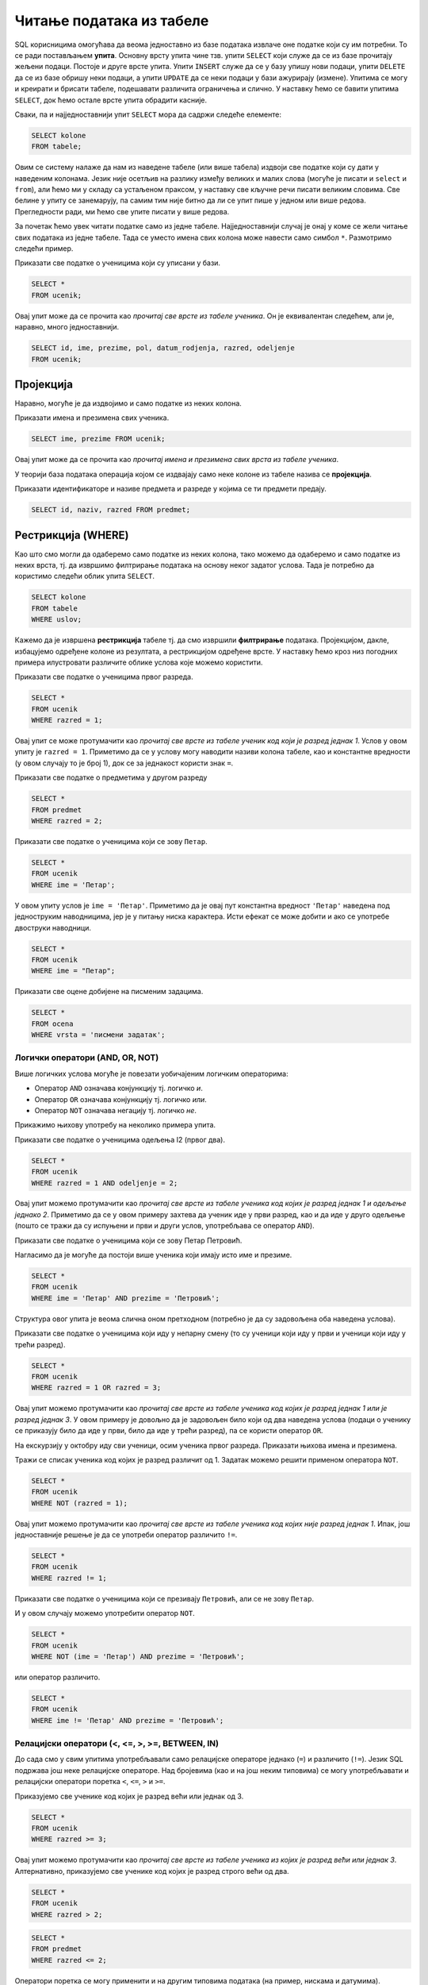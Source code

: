 Читање података из табеле
=========================

SQL корисницима омогућава да веома једноставно из базе података
извлаче оне податке који су им потребни. То се ради постављањем
**упита**. Основну врсту упита чине тзв. упити ``SELECT`` који служе
да се из базе прочитају жељени подаци. Постоје и друге врсте
упита. Упити ``INSERT`` служе да се у базу упишу нови подаци, упити
``DELETE`` да се из базе обришу неки подаци, а упити ``UPDATE`` да се
неки подаци у бази ажурирају (измене). Упитима се могу и креирати и
брисати табеле, подешавати различита ограничења и слично. У наставку
ћемо се бавити упитима ``SELECT``, док ћемо остале врсте упита
обрадити касније.

Сваки, па и најједноставнији упит ``SELECT`` мора да садржи следеће
елементе:

.. code-block::

   SELECT kolone
   FROM tabele;

Овим се систему налаже да нам из наведене табеле (или више табела)
издвоји све податке који су дати у наведеним колонама. Језик није
осетљив на разлику између великих и малих слова (могуће је писати и
``select`` и ``from``), али ћемо ми у складу са устаљеном праксом, у
наставку све кључне речи писати великим словима. Све белине у упиту се
занемарују, па самим тим није битно да ли се упит пише у једном или
више редова. Прегледности ради, ми ћемо све упите писати у више редова.

За почетак ћемо увек читати податке само из једне
табеле. Најједноставнији случај је онај у коме се жели читање свих
података из једне табеле. Тада се уместо имена свих колона може
навести само симбол ``*``. Размотримо следећи пример.
   
.. class:: question

   Приказати све податке о ученицима који су уписани у бази.

.. code-block:: sql

   SELECT *
   FROM ucenik;

Овај упит може да се прочита као *прочитај све врсте из табеле
ученика*.  Он је еквивалентан следећем, али је, наравно, много
једноставнији.

.. code-block:: sql

   SELECT id, ime, prezime, pol, datum_rodjenja, razred, odeljenje
   FROM ucenik;

Пројекција
----------
   
Наравно, могуће је да издвојимо и само податке из неких колона.

.. class:: question

   Приказати имена и презимена свих ученика.

.. code-block:: sql

   SELECT ime, prezime FROM ucenik;

Овај упит може да се прочита као *прочитај имена и презимена свих
врста из табеле ученика*.
   
У теорији база података операција којом се издвајају само неке колоне
из табеле назива се **пројекција**.

.. class:: question

   Приказати идентификаторе и називе предмета и разреде у којима се ти
   предмети предају.

.. code-block:: sql

   SELECT id, naziv, razred FROM predmet;
   

Рестрикција (WHERE)
-------------------

Као што смо могли да одаберемо само податке из неких колона, тако
можемо да одаберемо и само податке из неких врста, тј. да извршимо
филтрирање података на основу неког задатог услова. Тада је потребно
да користимо следећи облик упита ``SELECT``.

.. code-block::

   SELECT kolone
   FROM tabele
   WHERE uslov;


Кажемо да је извршена **рестрикција** табеле тј. да смо извршили
**филтрирање** података. Пројекцијом, дакле, избацујемо одређене
колоне из резултата, а рестрикцијом одређене врсте. У наставку ћемо
кроз низ погодних примера илустровати различите облике услова које
можемо користити.

.. class:: question

   Приказати све податке о ученицима првог разреда.
   

.. code-block:: sql

   SELECT *
   FROM ucenik
   WHERE razred = 1;

Овај упит се може протумачити као *прочитај све врсте из табеле ученик
код који је разред једнак 1*. Услов у овом упиту је ``razred =
1``. Приметимо да се у услову могу наводити називи колона табеле, као
и константне вредности (у овом случају то је број 1), док се за
једнакост користи знак ``=``.

.. class:: question

   Приказати све податке о предметима у другом разреду

.. code-block:: sql

   SELECT *
   FROM predmet
   WHERE razred = 2;


.. class:: question

   Приказати све податке о ученицима који се зову ``Петар``.
   
.. code-block:: sql

   SELECT *
   FROM ucenik
   WHERE ime = 'Петар';

У овом упиту услов је ``ime = 'Петар'``. Приметимо да је овај пут
константна вредност ``'Петар'`` наведена под једноструким наводницима,
јер је у питању ниска карактера. Исти ефекат се може добити и ако се
употребе двоструки наводници.

.. code-block:: sql

   SELECT *
   FROM ucenik
   WHERE ime = "Петар";

.. class:: question

   Приказати све оцене добијене на писменим задацима.

.. code-block:: sql

   SELECT *
   FROM ocena
   WHERE vrsta = 'писмени задатак';


Логички оператори (AND, OR, NOT)
................................

Више логичких услова могуће је повезати уобичајеним логичким операторима:

- Оператор ``AND`` означава конјункцију тј. логичко *и*.
- Оператор ``OR`` означава конјункцију тј. логичко *или*.
- Оператор ``NOT`` означава негацију тј. логичко *не*.

Прикажимо њихову употребу на неколико примера упита.

.. class:: question

   Приказати све податке о ученицима одељења I2 (првог два).
   
.. code-block:: sql

   SELECT *
   FROM ucenik
   WHERE razred = 1 AND odeljenje = 2;

Овај упит можемо протумачити као *прочитај све врсте из табеле ученика
код којих је разред једнак 1 и одељење једнако 2*. Приметимо да се у
овом примеру захтева да ученик иде у први разред, као и да иде у друго
одељење (пошто се тражи да су испуњени и први и други услов,
употребљава се оператор ``AND``).


.. class:: question

   Приказати све податке о ученицима који се зову Петар Петровић.

Нагласимо да је могуће да постоји више ученика који имају исто име и презиме.
   
.. code-block:: sql

   SELECT *
   FROM ucenik
   WHERE ime = 'Петар' AND prezime = 'Петровић';

Структура овог упита је веома слична оном претходном (потребно је да
су задовољена оба наведена услова).

   
.. class:: question
   
   Приказати све податке о ученицима који иду у непарну смену (то су
   ученици који иду у први и ученици који иду у трећи разред).


.. code-block:: sql
   
   SELECT *
   FROM ucenik
   WHERE razred = 1 OR razred = 3;

Овај упит можемо протумачити као *прочитај све врсте из табеле ученика
код којих је разред једнак 1 или је разред једнак 3*. У овом примеру
је довољно да је задовољен било који од два наведена услова (подаци о
ученику се приказују било да иде у први, било да иде у трећи разред),
па се користи оператор ``OR``.

.. class:: question
   
   На екскурзију у октобру иду сви ученици, осим ученика првог разреда.
   Приказати њихова имена и презимена.

Тражи се списак ученика код којих је разред различит од 1. Задатак
можемо решити применом оператора ``NOT``.

.. code-block:: sql
   
   SELECT *
   FROM ucenik
   WHERE NOT (razred = 1);

Овај упит можемо протумачити као *прочитај све врсте из табеле ученика
код којих није разред једнак 1*. Ипак, још једноставније решење је да
се употреби оператор различито ``!=``.

.. code-block:: sql
   
   SELECT *
   FROM ucenik
   WHERE razred != 1;

   
.. class:: question

   Приказати све податке о ученицима који се презивају ``Петровић``,
   али се не зову ``Петар``.

И у овом случају можемо употребити оператор ``NOT``.

.. code-block:: sql

   SELECT *
   FROM ucenik
   WHERE NOT (ime = 'Петар') AND prezime = 'Петровић';

или оператор различито.

.. code-block:: sql

   SELECT *
   FROM ucenik
   WHERE ime != 'Петар' AND prezime = 'Петровић';


Релацијски оператори (<, <=, >, >=, BETWEEN, IN)
................................................

До сада смо у свим упитима употребљавали само релацијске операторе
једнако (``=``) и различито (``!=``). Језик SQL подржава још неке
релацијске операторе. Над бројевима (као и на још неким типовима) се
могу употребљавати и релацијски оператори поретка ``<``, ``<=``, ``>``
и ``>=``.

.. questioclass:: question

   Приказати све ученике старијих разреда


Приказујемо све ученике код којих је разред већи или једнак од 3.
   
.. code-block:: sql
                
   SELECT *
   FROM ucenik
   WHERE razred >= 3;

Овај упит можемо протумачити као *прочитај све врсте из табеле ученика
из којих је разред већи или једнак 3*. Алтернативно, приказујемо све
ученике код којих је разред строго већи од два.
   
.. code-block:: sql

   SELECT *
   FROM ucenik
   WHERE razred > 2;


.. questioclass:: question
   
   Приказати све податке о предметима у прва два разреда
   
.. code-block:: sql

   SELECT *
   FROM predmet
   WHERE razred <= 2;
   
Оператори поретка се могу применити и на другим типовима података (на
пример, нискама и датумима).


.. class:: question

   Приказати све податке о учениицма који су рођени после првог јуна 2007.

   
.. code-block:: sql

   SELECT *
   FROM ucenik
   WHERE datum_rodjenja > '2007-06-01';

Приметимо да се датум наводи као ниска карактера, између једноструких
наводника, у формату ``gggg-mm-dd``.


.. class:: question

   Приказати све податке о ученицима који су на време кренули у школу током
   2007. године (то су они који су рођени између 1. марта 2007. и 30. априла
   2008. године)

.. code-block:: sql
                
   SELECT *
   FROM ucenik
   WHERE '2007-03-01' <= datum_rodjenja AND datum_rodjenja < '2008-03-01';

Припадност интервалу се може испитивати и помоћу посебног оператора
``BETWEEN ... AND ...``.

.. code-block:: sql

   SELECT *
   FROM ucenik
   WHERE datum_rodjenja BETWEEN '2007-01-01' AND '2007-12-31';


.. class:: question

Приказати податке о свим регулисаним изостанцима на првом часу
добијеним у 2021. години.

.. code-block:: sql

   SELECT *
   FROM izostanak
   WHERE datum BETWEEN '2021-01-01' AND '2021-12-01' AND
         status != 'нерегулисан' AND cas = 1;

                
.. class:: question

   Приказати све ученике који су у дневнику одељења I1 пре Петровића

.. code-block:: sql

   SELECT *
   FROM ucenik
   WHERE razred = 1 AND odeljenje = 1 AND prezime < 'Петровић';

У овом упиту смо презиме упоредили са Петровић, помоћу оператора ``<``
и тада се поређење врши по азбучном редоследу (каже се,
лексикографски).

Још један често коришћен оператор који се примењује над текстуалним
подацима (нискама) је оператор ``LIKE`` којим се може наметнути облик
(шаблон) ниске који желимо да издвојимо (или изоставимо) из резултата.

.. class:: question

   Приказати све ученике чије презиме почиње на слово ``П``.

.. code-block:: sql

   SELECT *
   FROM ucenik
   WHERE prezime LIKE 'П%';

Шаблон презимена која се траже је описан у облику ``'П%'``, што значи
да она почињу словом `П` након чега иде произвољан низ карактера
(карактер ``%`` у склопу шаблона означава било какав низ карактера,
док карактер ``_`` означава било који карактер).
   
.. class:: question

   Приказати све ученике чији су иницијали ``ПП``.
   

.. code-block:: sql

   SELECT *
   FROM ucenik
   WHERE ime LIKE 'П%' AND prezime LIKE 'П%';
   
.. class:: question

Приказати имена и презимена ученика чије се презиме не завршава на ``ић``.

.. code-block:: sql

   SELECT ime, prezime
   FROM ucenik
   WHERE NOT (prezime LIKE '%ић');

У овом примеру је употребљен оператор ``NOT`` да би се приказали само
они ученици чије се презиме НЕ уклапа у дати шаблон. Шаблон ``'%ић'``
означава произвољан низ карактера иза којих иде ниска ``ић``.


.. code-block:: sql

   SELECT ime, prezime
   FROM ucenik
   WHERE NOT (prezime LIKE '%ић');


Још један користан оператор може бити оператор ``IN`` којим се
проверава да ли вредност припада неком датом скупу
елемената. Прикажимо његову употребу на следећем примеру.

.. class:: question
           
   Издвојити податке о свим предметима који се зову ``Математика``,
   ``Физика`` или ``Рачунарство и информатика``.

.. code-block:: sql

   SELECT *
   FROM predmet
   WHERE naziv IN ('Математика', 'Физика', 'Рачунарство и информатика')

Изрази и функције
-----------------

Након ``SELECT`` се најчешће наводе само називи колона, међутим,
могуће је употребити и сложеније изразе који у себи укључују и
вредности прочитане из одговарајућих колона. Тиме заправо
**пресликавамо** вредности прочитане из колона табела применом
одговарајућих функција. Илуструјмо ово кроз неколико примера.

.. class:: question
           
   Приказати годишњи фонд часова за сваки предмет (претпоставља се да
   школска година има 37 радних недеља).

.. code-block:: sql
                
   SELECT naziv, razred, 37 * fond
   FROM predmet;

Уместо назива колоне ``fond`` наведен је израз ``37 * fond`` који
подразумева да се вредност прочитана из колоне фонд помножи са 37.
   
Приметимо да колона са годишњим фондом нема неко илустративно име. То
можемо променити коришћењем тзв. **алијаса** тако што ћемо колони
променити име коришћењем кључне речи ``AS``.
   
.. code-block:: sql
                
   SELECT naziv, razred, 37 * fond AS godisnji_fond
   FROM predmet;

Ниске се могу надовезати оператором ``||``.
   
.. class:: question

   Направити јединствену колону која садржи пуно име и презиме сваког
   ученика.
           
.. code-block:: sql
                
   SELECT id, ime || ' ' || prezime AS ime_i_prezime
   FROM ucenik

Напоменимо да се у неким другим системима за управљање базама података
за надовезивање ниски користи функција ``CONCAT``.


.. class:: question

   Направити преглед регулисаних и нерегулисаних изостанака, тако што
   се уз идентификатор сваког изостанка прикаже да ли је нерегулисан
   или регулисан (било да је оправдан или неоправдан).

Задатак ћемо решити употребом гранања. Основни облик гранања у језику
SQL је израз ``CASE``. Његова основна синтакса је облика:

.. code-block::

   CASE
      WHEN uslov1 THEN vrednost1
      WHEN uslov2 THEN vrednost2
      ...
      WHEN uslovk THEN vrednostk
      ELSE vrednost
   END

Врши се провера испуњености једног по једног услова и ако је неки од
њих испуњен, вредност израза ``CASE`` је вредност која је придружена
том услову. У супротном је вредност израза ``CASE`` једнака вредности
која је наведена уз ``ELSE``. У нашем примеру, гранање можемо постићи
на следећи начин:

.. code-block:: sql

   SELECT id, CASE
                 WHEN status = 'нерегулисан' THEN 'нерегулисан'
                 ELSE 'регулисан'
              END AS status
   FROM izostanak;

Неки системи за управљање базама података подржавају и функцију облика
``IF(uslov, vrednost_tacno, vrednost_netacno)``. Вредност таквог
израза једнака је вредности ``vrednost_tacno`` ако je услов испуњен
тј. вредности ``vrednost_netacno`` ако услов није испуњен. У Sqlite
ова функција се назива ``IIF``, али пошто постоји само у неким новијим
верзијама, нећемо је користити.

Илуструјмо употребу ``CASE`` израза још једним примером.

.. class:: question

   Уз сваку оцену из табеле оцена приказати и њен текстуални опис
   (недовољан, довољан, добар, врлодобар, одличан).

.. code-block:: sql

   SELECT id, ocena, CASE 
                       WHEN ocena = 1 THEN 'недовољан'
                       WHEN ocena = 2 THEN 'довољан'
                       WHEN ocena = 3 THEN 'добар'
                       WHEN ocena = 4 THEN 'врлодобар'
                       WHEN ocena = 5 THEN 'одличан'
                     END AS opis_ocene
   FROM ocena;

SQL подржава велики број библиотечких функција које су обично детаљно
описане у документацији одабраног система за управљање базама
података. Њихов детаљан опис превазилази домет овог уџбеника.
   
Сортирање (ORDER BY)
--------------------

Често се јавља потреба да податке прикажемо у сортираном редоследу. За
то је упит ``SELECT`` могуће проширити клаузулом ``ORDER BY`` након
које се наводи једна (или више колона) на основу којих се врши
сортирање врста резултата.

.. class:: question

   Приказати имена, презимена и датуме рођења свих ученика одељења
   првог један, уређене неопадајуће по датуму рођења (од најстаријих
   до најмлађих ђака).

   
.. code-block:: sql

   SELECT ime, prezime, datum_rodjenja
   FROM ucenik
   WHERE razred = 1 AND odeljenje = 1
   ORDER BY datum_rodjenja;

Овај упит можемо протумачити као *прочитај име, презиме и датум рођења
из сваке врсте из табеле ученика за које је разред једнак 1 и одељење
једнако 1, сортирајући резултујуће врсте неопадајуће у односу на датум
рођења*.
   
Ако се жели обратан редослед сортирања (нерастући), тада се након
имена колоне може навести ``DESC``. Могуће је навести и ``ASC`` чиме
се наглашава да је редослед неопадајући, међутим, пошто је тај
редослед подразумеван, ово се често изоставља.

.. class:: question

   Приказати имена, презимена и датуме рођења свих ученика одељења
   првог један, уређене нерастући по датуму рођења (од најмлађих
   до најстаријих ђака).

   
.. code-block:: sql

   SELECT ime, prezime, datum_rodjenja
   FROM ucenik
   WHERE razred = 1 AND odeljenje = 1
   ORDER BY datum_rodjenja DESC;

   
Ако је у клаузули ``ORDER BY`` наведено више колона, тада се поређење
врши прво по првој колони, ако су вредности у првој колони једнаке,
поређење се врши по другој колони, ако су вредности и у другој колони
једнаке, поређење се врши по трећој колони итд.

.. class:: question

   Приказати све податке о ученицима у азбучном редоследу презимена и имена.

.. code-block:: sql
   
   SELECT prezime, ime
   FROM ucenik
   ORDER BY prezime ASC, ime ASC;

Пошто су у клаузули ``ORDER BY`` наведене две колоне ``prezime``, па
``ime``, сортирање се прво врши по презименима, а ако су презимена
једнака, онда се врши по именима. ``ASC`` означава да се сортирање обе
колоне врши у неопадајућем редоследу (и може се изоставити).

Ограничавање броја врста резултата (LIMIT)
------------------------------------------

Резултат упита често може бити велика табела, која садржи велики број
редова. Често желимо да прикажемо само део резултата (на пример,
уместо да се у веб-апликацији на једној страници прикажу сви ученици у
школи, могуће је поделити приказ тако да се на свакој страници
приказује само одређен број ученика). У језику SQL то се може постићи
клаузулом ``LIMIT``. Ако се користи у облику ``LIMIT n`` тада се из
резултата издваја само првих ``n`` врста (ако је ``n`` веће од укупног
броја врста резултата упита, не пријављује се грешка, већ се приказује
цео резултат упита).


.. class:: question

   Приказати податке о првих 5 ученика из табеле ученика.

.. code-block:: sql
   
   SELECT *
   FROM ucenik
   LIMIT 5;

Овај упит можемо протумачити као *прочитај највише 5 врста из табеле
ученика*.
   
Ако се користи у облику ``LIMIT start, n`` тада се приказује ``n``
врста, али не са почетка резултујуће табеле, него од позиције
``start``.

.. class:: question

   Приказати податке о наредних 5 ученика из табеле ученика.

.. code-block:: sql
   
   SELECT *
   FROM ucenik
   LIMIT 5, 5;

Овај упит можемо протумачити као *прочитај највише 5 врста из табеле
ученика, прескачући првих 5 врста*.

Ограничавање броја врста резултата се често користи у комбинаcији са
сортирањем. На тај начин је могуће пронаћи врсте које садрже најмањих
или највећих ``n`` вредности колоне по којој се сортира.

.. class:: question

   Приказати податке о пет најмлађих ученика у школи.


.. code-block:: sql

   SELECT *
   FROM ucenik
   ORDER BY datum_rodjenja DESC
   LIMIT 5;

Клаузулом ``ORDER BY datum_rodjenja DESC`` смо захтевали да се све
врсте уреде по датуму рођења, и то опадајући (тако да највећи,
тј. последњи датум рођења буде први), а након тога смо клаузулом
``LIMIT 5`` издвојили само првих 5 врста резултата.

Елиминисање дупликата (DISTINCT)
--------------------------------

У неким случајевима желимо да елиминишемо дупликате из резултата
тј. желимо да добијемо само јединствене вредности унутар неке
колоне. То се постиже навођењем ``DISTINCT`` уз име колоне.

.. class:: question

   Приказати сва различита имена ученика (без понављања).

.. code-block:: sql

   SELECT DISTINCT ime
   FROM ucenik;

Ако бисмо желели да имена буду сортирана по азбучном реду, додали
бисмо клаузулу ``ORDER BY``.

.. code-block:: sql

   SELECT DISTINCT ime
   FROM ucenik
   ORDER BY ime;


.. class:: question

   Приказати све различите датуме у којима ученик са идентификатором 1
   има изостанке.

.. code-block:: sql

   SELECT DISTINCT datum
   FROM izostanak
   WHERE id_ucenik = 1;
   
.. class:: question

   Приказати сва различита женска имена ученица школе. 

.. code-block:: sql

   SELECT DISTINCT ime
   FROM ucenik
   WHERE pol = 'ж';

Агрегатне функције (SUM, AVG, MIN, MAX, COUNT)
----------------------------------------------

У применама је јако често израчунати одређене статистике серија
података. То може бити збир, производ, просек тј. аритметичка средина,
најмања или највећа вредност и слично. Приликом израчунавања ових
статистика од серије елемената (тј. од свих елемената једне колоне
табеле) гради се један резултат тј. сви подаци се агрегирају у
јединствен резултат. Зато се ове функције називају **агрегатне
функције**.

Илуструјмо их све на неколико примера. 

Збир елемената неке колоне се може добити агрегатном функцијом
``SUM``.

.. class:: question
   
   Приказати укупан фонд часова свих предмета.

.. code-block:: sql
                
   SELECT SUM(fond)
   FROM predmet;


Овај упит можемо протумачити као *прочитај збир свих вредности у
колони фонд из свих врста из табеле предмета*.

Примећујемо да за разлику од ранијих упита када је заглавље табеле
садржало имена колона које су наведене након ``SELECT``, овај пут
колона резултата нема неко илустративно име, већ само назив примењене
агрегатне функције. То је могуће променити навођењем тзв. **алијаса**
након кључне речи ``AS``.

.. code-block:: sql
                
   SELECT SUM(fond) AS ukupan_fond
   FROM predmet;


Агрегатне функције се веома често примењују након филтрирања
(рестрикције). За разлику од претходног, за наредним упитом се сасвим
природно може јавити потреба када се рачуна оптерећење ученика.

.. class:: question
   
   Приказати укупан фонд часова предмета из првог разреда.
 
.. code-block:: sql
                
   SELECT SUM(fond)
   FROM predmet
   WHERE razred = 1;

Овај упит можемо протумачити као *прочитај збир свих вредности у
колони фонд из свих врста из табеле предмета код којих је разред
једнак 1*.

Просек (аритметичку средину) елемената неке колоне се може добити
агрегатном функцијом ``AVG``.

.. class:: question

   Приказати просечну оцену из предмета са идентификатором 1
   
.. code-block:: sql

   SELECT AVG(ocena)
   FROM ocena
   WHERE id_predmet = 1;


Најмању вредност у некој колони можемо одредити функцијом ``MIN``, а
највећу функцијом ``MAX``. Ове функције се могу применити и на бројеве
и на ниске и на датуме.
   
.. class:: question

   Приказати најнижу оцену на писменом задатку из математике
   одржаном 18. маја 2021.
   
.. code-block:: sql
                
   SELECT MIN(ocena)
   FROM ocena
   WHERE id_predmet = 1 AND datum = '2021-05-18' AND vrsta = 'писмени задатак';

.. class:: question

   Приказати датум када је у дневник уписана последња оцена из српског
   језика за први разред
   
.. code-block:: sql

   SELECT MAX(datum)
   FROM ocena
   WHERE id_predmet = 2;

Често желимо да одредимо број елемената неке серије. У случају упита
читања података из база то се најчешће своди на то да се изброје врсте
у резултату упита. За то се користи агрегатна функција
``COUNT``. Пошто је број врста у резултату једнак броју елемената
сваке појединачне колоне, обично се уместо назива колоне, као аргумент
ове функције просто наводи звездица ``*``.
   
.. class:: question

   Приказати број ученика у табели ученика.

.. code-block:: sql
                
   SELECT COUNT(*)
   FROM ucenik;

Овај упит можемо протумачимо као *прочитај број свих врста из табеле
ученика*.

Исти резултат би се добио ако би тражило пребројавање елемената било
које конкретне колоне. На пример.

.. code-block:: sql
                
   SELECT COUNT(ime)
   FROM ucenik;

И пребројавање често иде у комбинацији са филтрирањем (рестрикцијом).
   
.. class:: question

   Приказати укупан број предмета у првом разреду
   
.. code-block:: sql

   SELECT COUNT(*)
   FROM predmet
   WHERE razred = 1;

Груписање и израчунавање статистика појединачних група (GROUP BY)
-----------------------------------------------------------------

У претходном поглављу смо видели како се агрегатне функције могу
применити на филтриране податке (податке који задовољавају неки
услов). Видели смо, на пример, како можемо избројати предмете у првом
разреду или како можемо одредити просек свих датих оцена из неког
појединачног предмета. Често се јавља потреба да се иста врста упита
понови за сваку вредност у некој колони. На пример, сасвим је природно
пожелети да се одреди број предмета у сваком од четири разреда или да
се израчуна просечна оцена из сваког појединачног предмета. Уместо да
се прави више сличних упита, овакве статистике је могуће израчунати
коришћењем **груписања и израчунавања статистика по групама**. У
језику SQL се за то користи клаузула ``GROUP BY``.

.. class:: question
   
   Приказати број предмета у сваком од разреда.

.. code-block:: sql

   SELECT razred, COUNT(*) as broj_predmeta
   FROM predmet
   GROUP BY razred;

Приликом извршавања овог упита скуп свих врста у табели предмета
(свака од њих одговара једном предмету) се подели у четири групе које
одговарају сваком од четири разреда, а затим се агрегатна функција
``COUNT`` примени засебно на сваку од те четири групе.


.. class:: question
   
   Приказати најмању оцену из сваког предмета.
   
.. code-block:: sql
                
   SELECT id_predmet, MIN(ocena) as min_ocena
   FROM ocena
   GROUP BY id_predmet;

Груписање је могуће извршити и над више колона.

.. class:: question

   Приказати број ученика у сваком од одељења.

.. code-block:: sql
   
   SELECT razred, odeljenje, COUNT(*) as broj_ucenika
   FROM ucenik
   GROUP BY razred, odeljenje;

У овом случају се за сваки пар вредности ``(razred, odeljenje)``
креира посебна група врста и затим се одреди број елемената (врста) у
свакој од тих група.

Груписање и израчунавање статистика по групама је могуће вршити и
након филтрирања (тј. рестрикције).

.. class:: question

   Приказати број девојчица у сваком разреду.
   
.. code-block:: sql
   
   SELECT razred, COUNT(*) as broj_devojcica
   FROM ucenik
   WHERE pol = 'ж'
   GROUP BY razred;

Рестрикција након груписања (HAVING)
....................................

Када се израчунају статистике по групама, можемо пожелети да поново
филтрирамо податке тј. да одаберемо које групе желимо да буду
приказане на основу вредности израчунатих статистика. На пример,
можемо израчунати број ученика у сваком одељењу и затим приказати само
она одељења која имају више од 30 ученика. За то се може користити
клаузула ``HAVING``. Дакле, клаузулу ``WHERE`` користимо да бисмо
извршили филтрирање података пре груписања, а ``HAVING`` након
груписања и израчунавања агрегатних статистика.


.. class:: question

   Приказати одељења у којима има више од 30 ученика.

 
.. code-block:: sql
   
   SELECT razred, odeljenje, COUNT(*) as broj_ucenika
   FROM ucenik
   GROUP BY razred, odeljenje
   HAVING broj_ucenika >= 30;


Упит може да садржи двоструко филтрирање (и ``WHERE`` и ``HAVING``).
   
.. class:: question

   Приказати одељења у којима има мање од 5 девојчица.
   
.. code-block:: sql
   
   SELECT razred, odeljenje, COUNT(*) as broj_devojcica
   FROM ucenik
   WHERE pol = 'ж'
   GROUP BY razred, odeljenje
   HAVING broj_devojcica < 5;

Спајање
-------

Сви досадашњи упити су читали податке искључиво из једне табеле. Са
друге стране, организација података у базама је таква да се
информације добијају тако што се подаци читају из више табела
истовремено. Наиме, већ смо видели да смештање свих података у једну
велику табелу доводи до редундантности, неефикасности и повећава
могућност настанка грешака.

.. class:: question

   Приказати све изостанке на дан 14. 5. 2021.         

Први покушај може бити просто читање свих података из табеле изостанака.
   
.. code-block:: sql

   SELECT *
   FROM izostanak
   WHERE datum = '2021-05-14';

Кључни проблем са овим упитом је то што се не виде имена ученика, већ
само њихови идентификатори. Пошто желимо да добијемо што прегледнији
резултат, потребно је да извршимо спајање табеле изостанака и табеле
ученика и то тако што ћемо за сваки идентификатор ученика који је
записан у табели изостанака пронаћи податке о ученику са тим
идентификатором (пре свега његово име и презиме). Један начин да се
споје подаци из две табеле је да се употреби оператор спајања
``... JOIN ... ON ...``.
   
.. code-block:: sql
                
   SELECT *
   FROM izostanak JOIN ucenik ON izostanak.id_ucenik = ucenik.id;

У овом упиту смо извршили спајање табела изостанака и табеле ученика
коришћењем једнакости одговарајућих идентификатора. Резултат ће
садржати све врсте које се добијају тако што се узме по једна врста из
табеле изостанака и из табеле ученика тако да је вредност колоне
``id_ucenik`` у табели изостанака једнака вредности колоне ``id`` у
табели ученика. На пример, претпоставимо да у табели изостанака
постоји врста ``(2, 1, 2021-05-14, 2, неоправдан)``, а у табели
ученика постоји врста ``(1, Петар, Петровић, м, 2007-07-01, 1,
1)``. При том је други број у табели изостанака колона ``id_ucenik``
(идентификатор ученика који је направио изостанак), док је први број у
табели ученик заправо колона ``id`` (идентификатор ученика). Пошто се
у обе те колоне налази вредност 1 (ради се о истом ученику) у спојеној
табели ће постојати врста ``(2, 1, 2021-05-14, 2, неоправдан, 1,
Петар, Петровић, м, 2007-07-01, 1, 1)``.

Приметимо да смо у услову спајања ``ON`` називе колона оквалификовали
називима табела. Што се тиче колоне ``id`` то је било неопходно, јер
колона ``id`` постоји у обе наведене табеле. Са друге стране, колона
``id_ucenik`` постоји само у табели изостанака, па је није било
неопходно наводити назив табеле уз назив колоне, међутим, експлицитним
навођењем имена табеле упит постаје јаснији и прегледнији.

Текст упита се може мало скратити ако се табелама привремено дају
нова, краћа имена, навођењем **алијаса**.

.. code-block:: sql
                
   SELECT *
   FROM izostanak AS i
        JOIN ucenik AS u ON i.id_ucenik = u.id;

Кључна реч ``AS`` се у овом случају може изоставити (``FROM izostanak
i JOIN ucenik u ON ...``).
   
Спојене табеле се могу филтрирати (коришћењем клаузуле ``WHERE``) и
могуће је резултат пројектовати само на оне табеле које нас
занимају. Напоменимо да се филтрирање, ефикасности ради, врши пре
спајања.

.. code-block:: sql
                
   SELECT ime, prezime, cas, status
   FROM izostanak i
        JOIN ucenik u ON i.id_ucenik = u.id
   WHERE datum = '2021-05-14';

Још један начин да се спајање табела изврши је тзв. **имплицитно
спајање**. Наиме, ако се након ``FROM`` наведе више табела раздвојених
зарезима, израчунава се њихов **Декартов производ** тј. свака врста
прве табеле се комбинује (надовезује) са сваком врстом друге табеле.
На пример,

.. code-block:: sql
                
   SELECT *
   FROM izostanak, ucenik;

Од свих ових врста, нама су релевантне само оне у којима је
идентификатор ученика из табеле изостанака једнак идентификатору из
табеле ученика и њих можемо издвојити клаузулом ``WHERE``.


.. code-block:: sql
                
   SELECT *
   FROM izostanak i, ucenik u
   WHERE i.id_ucenik = u.id;

Наравно, могуће је навести и додатан услов у ком се ограничавамо само
на жељени датум.


.. code-block:: sql
                
   SELECT *
   FROM izostanak i, ucenik u
   WHERE i.id_ucenik = u.id AND datum = '2021-05-14';

Ипак, експлицитно спајање је пожељније користити од имплицитног (упити
су јаснији, а на неким системима за управање базама података могу бити
и ефикаснији).

.. class:: question
                
   Приказати све оцене из математике за први разред.

Главни проблем приликом реализације овог упита је то што не знамо
идентификатор тог предмета. Оцене се налазе у табели оцена, док се
идентификатори предмета налазе у табели предмета и једно могуће решење
је да се прво изврши спајање те две табеле, да би се затим филтирање
могло вршити на основу назива предмета и разреда у ком се предаје
(који су нам познати) уместо на основу идентификатора предмета који
нам је непознат (претпоставићемо да постоји само један предмет у првом
разреду који се зове математика тј. да ако постоји више таквих
предмета да ћемо приказивати оцене из свих тих предмета).

.. code-block:: sql

   SELECT id_ucenik, ocena, datum, vrsta
   FROM ocena
        JOIN predmet ON ocena.id_predmet = predmet.id
   WHERE predmet.naziv = 'Математика' AND predmet.razred = 1;

   
Спајање је могуће применити и на више табела.

.. class:: question
           
   Приказати све оцене у читљивом формату (тако да се виде име и
   презиме ученика и назив предмета)

.. code-block:: sql

   SELECT p.naziv, u.ime, u.prezime, o.ocena, o.datum, o.vrsta
   FROM ocena o
        JOIN predmet p ON o.id_predmet = p.id
        JOIN ucenik u ON o.id_ucenik = u.id;

Наравно, и тада је могуће извршити додатно филтрирање коришћењем
клаузуле ``WHERE``.

.. class:: question

   Приказати све оцене на писменим задацима из предмета првог разреда
   у читљивом формату.

.. code-block:: sql
                
   SELECT p.naziv, u.ime, u.prezime, o.ocena, o.datum, o.vrsta
   FROM ocena o
        JOIN predmet p ON o.id_predmet = p.id
        JOIN ucenik u ON o.id_ucenik = u.id
   WHERE p.razred = 1 AND vrsta = 'писмени задатак';

Табеле при спајању не морају бити различите -- могуће је спојити
табелу саму са собом.

.. class:: question

   Приказати све парове близанаца (под близанцима ћемо подразумевати
   све парове ученика који се исто презивају и имају исти датум
   рођења).

Први покушај подразумева само да се табела ``ucenik`` споји сама са
собом, уз услов да презиме и датум рођења буду једнаки.

.. code-block:: sql

   SELECT u1.ime as ime1, u2.ime as ime2, u1.prezime
   FROM ucenik as u1
        JOIN ucenik as u2 ON u1.datum_rodjenja = u2.datum_rodjenja AND u1.prezime = u2.prezime;

Као што видимо, постоје два проблема са овим приступом. Наиме, сваки
ученик има исти датум рођења и презиме као он сам, па се за сваког
ученика пријављује да је сам себи близанац. Даље, сваки пар близанаца
се пријављује два пута (јер се за првог близанца успешно налази пар,
па се затим и за другог близанца успешно налази пар). И један и други
проблем се могу решити ако се наметне да су идентификатори унутар пара
близанаца различити (тиме се елиминише могућност да је неко сам себи
близанац) и уређени у неком редоследу (тиме се елиминише двоструко
пријављивање истих парова близанаца).

.. code-block:: sql

   SELECT u1.ime as ime1, u2.ime as ime2, u1.prezime
   FROM ucenik as u1
        JOIN ucenik as u2 ON u1.datum_rodjenja = u2.datum_rodjenja AND u1.prezime = u2.prezime
   WHERE u1.id < u2.id;
   
**Ко жели да зна више?** У базама података постоји неколико различитих
оператора спајања: ``INNER JOIN``, ``CROSS JOIN``, ``LEFT JOIN``,
``RIGHT JOIN``, ``FULL JOIN`` који се углавном разликују по томе шта
се дешава када у једној од спојених табела не постоји врста која би
требало да се споји. Оператор ``JOIN`` који смо приказали је заправо
оператор ``INNER JOIN`` (тзв. унутрашње спајање). То је најчешће
коришћена врста спајања, па се стога назнака о којој врсти спајања је
реч може изоставити.

Природно је очекивати да се у табели изостанака налазе само они
идентификатори ученика за које у табели ученика постоје одговарајући
подаци. То је осигурано постављањем *страног кључа* између колоне
``id_ucenik`` у табели изостанака и колоне ``id`` у табели ученика.
Међутим, није неопходно да за сваког ученика у табели ученика тј. за
сваку вредности колоне ``id`` у тој табели у табели изостанака не мора
да постоји нека врста са том вредношћу у колони ``id_ucenika`` (јер је
могуће да постоје ученици који немају ниједан изостанак). Размотримо
тада следећи задатак.


.. class:: question

   Приказати списак свих ученика са њиховим изостанцима.

Ако бисмо извршили обично (унутрашње) спајање табеле ученика и табеле
изостанака, добили бисмо податке само о оним ученицима који имају
изостанке.


.. code-block:: sql
                
   SELECT *
   FROM ucenik u
        JOIN izostanak i ON u.id = i.id_ucenik;

Ако желимо да се прикажу подаци и о ученицима који немају изостанке,
потребно је да применимо тзв. лево спољашње спајање које се постиже
оператором ``LEFT OUTER JOIN`` или скраћено ``LEFT JOIN``.


.. code-block:: sql
                
   SELECT *
   FROM ucenik u
        LEFT JOIN izostanak i ON u.id = i.id_ucenik;

Код ученика који имају изостанака, за сваки изостанак постоји
одговарајућа врста у резултату. Код ученика који немају изостанака у
пољима који описују изостанак стоје специјалне **недостајуће
вредности** (``NULL``).

Детаљније изучавање разних врста спајања превазилази градиво овог
предмета и тиме се нећемо бавити у наставку.


Спајање и груписање
...................

   
.. class:: question
                
   Приказати просечне оцене из свих предмета из првог разреда.

Јасно је да је потребно извршити груписање оцена из табеле оцена на
основу предмета (тј. њихових идентификатора) и затим израчунати
статистику (аритметичку средину) за сваку групу посебно. Проблем је то
што се захтева филтрирање предмета тако да се прикажу само просечне
оцене за предмете из првог разреда, међутим, подаци о разреду у ком се
предмет предаје се не налази у табели оцена, већ у табели
предмета. Стога је пре класичног груписања и израчунавања статистика
по групама потребно спојити табелу оцена и табелу предмета.
   
.. code-block:: sql

   SELECT naziv, AVG(ocena) AS prosek
   FROM ocena
        JOIN predmet on ocena.id_predmet = predmet.id
   WHERE razred = 1
   GROUP BY predmet.id;

.. class:: question

   Приказати просечне оцене из свих предмета (уређене опадајуће по
   просечној оцени).

Овај упит је сличан претходном. Када бисмо се задовољили приказом
просечних оцена и идентификатора предмета, тада бисмо могли применити
само груписање и израчунавање просека група из табеле са
оценама. Међутим, пошто желимо да прикажемо називе предмета, а подаци
о њима се налазе у табели предмета, вршимо спајање две табеле.
   
.. code-block:: sql
                
   SELECT naziv, AVG(ocena) AS prosek
   FROM ocena
        JOIN predmet on ocena.id_predmet = predmet.id
   GROUP BY predmet.id
   ORDER BY prosek DESC;

Могуће је користити и клаузулу ``HAVING`` (подсетимо се, она служи за
филтрирање након груписања на основу израчунатих вредности статистика
група).
   
.. class:: question
   
   Приказати називе предмета и просечне оцене на писменим задацима за
   све предмете код којих је просечна оцена на писменим задацима бар
   3.50.

.. code-block:: sql
                
   SELECT naziv, AVG(ocena) AS prosek
   FROM ocena
        JOIN predmet ON ocena.id_predmet = predmet.id
   WHERE ocena.vrsta = 'писмени задатак'
   GROUP BY predmet.id
   HAVING prosek >= 3.50;

   
Угнежђени упити
---------------

Код сложенијих упита може бити корисно да се упит формира тако да се
до резултата долази кроз неколико фаза. Свака фаза се формулише као
нови ``SELECT`` упит који поред полазних табела може да користи и
резултат упита из претходне фазе.

Прикажимо ово кроз неколико примера.

.. class:: question
           
   Приказати највећи број остварених оправданих изостанака неког
   ученика.

У првој фази ћемо формулисати упит који за сваког ученика израчунава
број оправданих изостанака. Ово је класичан упит у ком се врши
груписање и израчунавање статистика (овај пут броја елемената сваке
групе).
   
.. code-block:: sql

   SELECT COUNT(*) AS broj
   FROM izostanak
   WHERE status = 'оправдан'
   GROUP BY id_ucenik

Коначан резултат можемо добити тако што из табеле која се добија као
резултат претходног упита израчуна максимална вредност колоне
``broj``. То се лако постиже коришћењем агрегатне функције ``MAX``.
   
.. code-block:: sql
                
   SELECT MAX(broj)
   FROM
       (SELECT COUNT(*) AS broj
        FROM izostanak
        WHERE status = 'оправдан'
        GROUP BY id_ucenik);


.. class:: question
           
   Приказати просечне оцене свих предмета који се предају у првом
   разреду.

Овај задатак се може решити спајањем (и то је пожељно решење, поготово
ако се жели приказ назива предмета). Могуће је и решење засновано на
угнежђеним упитима тако што се у првој фази из табеле предмета издвоје
идентификатори предмета који се предају у првом разреду, а онда се тај
скуп идентификатора у другој фази употреби за издвајање одговарајућих
оцена из табеле оцена, пре груписања и рачунања статистика по групама.
   
        
.. code-block:: sql
        
   SELECT id_predmet, AVG(ocena) AS prosek
   FROM ocena
   WHERE id_predmet IN (SELECT id
                        FROM predmet
                        WHERE razred = 1)
   GROUP BY id_predmet;

.. class:: question
           
   Приказати називе предмета и просечне оцене на писменим задацима за
   све предмете код којих је просечна оцена на писменим задацима бар
   3,50.

Када бисмо се задовољили само приказом идентификатора предмета, онда
бисмо све могли да решимо упитом над табелом оцена, груписањем на
основу идентификатора предмета, израчунавањем просека оцена за сваку
групу и затим рестрикцијом на оне предмете код којих је просечна оцена
већа од 3,5. Пошто су нам потребни називи предмета, можемо извршити
спајање овако добијеног резултата упита са табелом предмета у којој се
налазе идентификатори и називи предмета.
   
.. code-block:: sql
                
   SELECT naziv, prosek
   FROM predmet
        JOIN (SELECT id_predmet, AVG(ocena) AS prosek
              FROM ocena
              WHERE ocena.vrsta = 'писмени задатак'
              GROUP BY id_predmet
              HAVING prosek >= 3.50)
          ON predmet.id = id_predmet;

          
.. class:: question
           
   За свако одељење приказати највећи број оправданих изостанака.

У првој фази можемо изградити табелу која за сваког ученика садаржи
идентификатор, разред и одељење и број оправданих изостанака. Пошто се
разред и одељење налазе у табели ученика, а број изостанака се рачуна
на основу података у табели изостанака, прво вршимо спајање те две
табеле, вршимо рестрикцију само на оправдане изостанек, а након тога
групишемо податке на основу идентификатора ученика и применом
``COUNT(*)`` одређујемо број оправданих изостанака.

.. code-block:: sql

   SELECT ucenik.id, razred, odeljenje, COUNT(*) as broj_opravdanih
   FROM izostanak
        JOIN ucenik on izostanak.id_ucenik = ucenik.id
   WHERE status = 'оправдан'
   GROUP BY ucenik.id

Када је у првој фази одређена оваква помоћна табела, тада у другој
фази лако можемо одредити максимални број оправданих изостанака за
свако одељење (груписањем на основу разреда и одељења и применом
агрегатне функције ``MAX``).
   
.. code-block:: sql
                
   SELECT razred, odeljenje, MAX(broj_opravdanih)
   FROM (SELECT ucenik.id, razred, odeljenje, COUNT(*) as broj_opravdanih
         FROM izostanak
              JOIN ucenik on izostanak.id_ucenik = ucenik.id
         WHERE status = 'оправдан'
         GROUP BY ucenik.id)
   GROUP BY razred, odeljenje;

Приметимо да табела добијена као резултат угнежђеног подупита нема
назив. Ако је потребно да јој дамо назив, то се може урадити навођењем
**алијаса**, коришћењем кључне речи ``AS`` (у облику ``FROM (SELECT
...) AS naziv``). Алијасе смо раније користили за именовање колона,
док се овај пут именује табела.
   
Сви приказани угнежђени подупити до сада су били такви да се унутрашњи
упит (тзв. подупит) може извршити независно од спољашњег. Међутим, SQL
допушта и да се у унутрашњем упиту врши филтрирање на основу вредности
наведене у спољашњем подупиту. У том случају кажемо да су упити
**корелисани**.

.. class:: question
           
   Приказати податке о изостанцима ученика који се зову Петар.

Овај упит се природно може написати коришћењем спајања табела ученика
и изостанака. Ипак, приказаћемо решење које користи корелисани
подупит. У спољашњем упиту читамо податке из табеле изостанака, а у
подупиту читамо име ученика чији идентификатор одговара идентификатору
у текућој врсти прочитаној из табеле изостанака и онда изостанке
филтрирамо на основу тога да ли је тако добијено име једнако
``Петар``.
   
.. code-block:: sql

   SELECT *
   FROM izostanak i
   WHERE 'Петар' = (SELECT ime
                    FROM ucenik u
                    WHERE u.id = i.id_ucenik);

   
Провера постојања (EXISTS)
--------------------------

Некада желимо да издвојимо само оне врсте за које корелисани подупит
враћа непразну (или празну) табелу тј. ако се утврди да постоји (или
да не постоји) нека врста која задовољава услов корелисаног подупита.
За то се може користити услов ``EXISTS`` (или ``NOT EXISTS``, који је
заправо само негација услова ``EXISTS``).

.. class:: question

   Приказати имена ученика који имају неоправдане изостанке.
   
.. code-block:: sql
                
   SELECT id, ime, prezime
   FROM ucenik
   WHERE EXISTS (SELECT *
                 FROM izostanak
                 WHERE izostanak.id_ucenik = ucenik.id AND status = 'неоправдан');

Наравно, постоје и други начини да се овај упит реализује. На пример,
можемо спојити табелу ученика и табелу изостанака, груписати изостанке
по свим ученицима, и приказати имена и презимена за сваку групу
(приметимо да овде не примењујемо ни једну агрегатну функцију на
формиране групе).

.. code-block:: sql

   SELECT ucenik.id, ime, prezime
   FROM ucenik JOIN
        izostanak on izostanak.id_ucenik = ucenik.id
   WHERE status = 'неоправдан'
   GROUP BY ucenik.id;
                
У наредном проблему, можемо искористити услов непостојања ``NOT
EXISTS``.
                 
.. class:: question
           
   Приказати имена ученика који немају нерегулисаних изостанака.
   
.. code-block:: sql
                
   SELECT id, ime, prezime
   FROM ucenik
   WHERE NOT EXISTS (SELECT *
                     FROM izostanak
                     WHERE izostanak.id_ucenik = ucenik.id AND status = 'нерегулисан');

